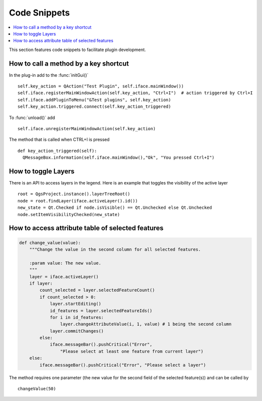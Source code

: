 *************
Code Snippets
*************

.. contents::
   :local:

This section features code snippets to facilitate plugin development.

.. index:: Plugins; Adding shortcut

How to call a method by a key shortcut
--------------------------------------

In the plug-in add to the :func:`initGui()`

::

  self.key_action = QAction("Test Plugin", self.iface.mainWindow())
  self.iface.registerMainWindowAction(self.key_action, "Ctrl+I")  # action triggered by Ctrl+I
  self.iface.addPluginToMenu("&Test plugins", self.key_action)
  self.key_action.triggered.connect(self.key_action_triggered)

To :func:`unload()` add

::

  self.iface.unregisterMainWindowAction(self.key_action)

The method that is called when CTRL+I is pressed

::

  def key_action_triggered(self):
    QMessageBox.information(self.iface.mainWindow(),"Ok", "You pressed Ctrl+I")

.. index:: Plugins; Toggle layers

How to toggle Layers
--------------------

There is an API to access layers in the legend.
Here is an example that toggles the visibility of the active layer
::

  root = QgsProject.instance().layerTreeRoot()
  node = root.findLayer(iface.activeLayer().id())
  new_state = Qt.Checked if node.isVisible() == Qt.Unchecked else Qt.Unchecked
  node.setItemVisibilityChecked(new_state)

.. index:: Plugins; Access attributes of selected features

How to access attribute table of selected features
--------------------------------------------------

.. code-block:: python

   def change_value(value):
       """Change the value in the second column for all selected features.

       :param value: The new value.
       """
       layer = iface.activeLayer()
       if layer:
           count_selected = layer.selectedFeatureCount()
           if count_selected > 0:
               layer.startEditing()
               id_features = layer.selectedFeatureIds()
               for i in id_features:
                   layer.changeAttributeValue(i, 1, value) # 1 being the second column
               layer.commitChanges()
           else:
               iface.messageBar().pushCritical("Error",
                   "Please select at least one feature from current layer")
       else:
           iface.messageBar().pushCritical("Error", "Please select a layer")


The method requires one parameter (the new value for the second
field of the selected feature(s)) and can be called by

::

  changeValue(50)
